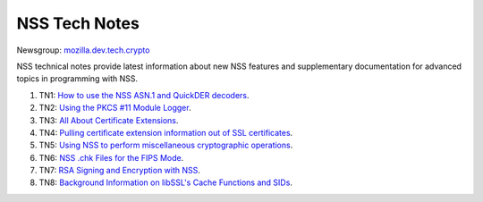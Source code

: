 .. _mozilla_projects_nss_nss_tech_notes:

NSS Tech Notes
==============

.. container::

   Newsgroup: `mozilla.dev.tech.crypto <news://news.mozilla.org/mozilla.dev.tech.crypto>`__

   NSS technical notes provide latest information about new NSS features and supplementary
   documentation for advanced topics in programming with NSS.

   #. TN1: `How to use the NSS ASN.1 and QuickDER decoders <nss_tech_notes/nss_tech_note1>`__.
   #. TN2: `Using the PKCS #11 Module Logger <nss_tech_notes/nss_tech_note2>`__.
   #. TN3: `All About Certificate Extensions <nss_tech_notes/nss_tech_note3>`__.
   #. TN4: `Pulling certificate extension information out of SSL
      certificates <nss_tech_notes/nss_tech_note4>`__.
   #. TN5: `Using NSS to perform miscellaneous cryptographic
      operations <nss_tech_notes/nss_tech_note5>`__.
   #. TN6: `NSS .chk Files for the FIPS Mode <nss_tech_notes/nss_tech_note6>`__.
   #. TN7: `RSA Signing and Encryption with NSS <nss_tech_notes/nss_tech_note7>`__.
   #. TN8: `Background Information on libSSL's Cache Functions and
      SIDs <nss_tech_notes/nss_tech_note8>`__.
